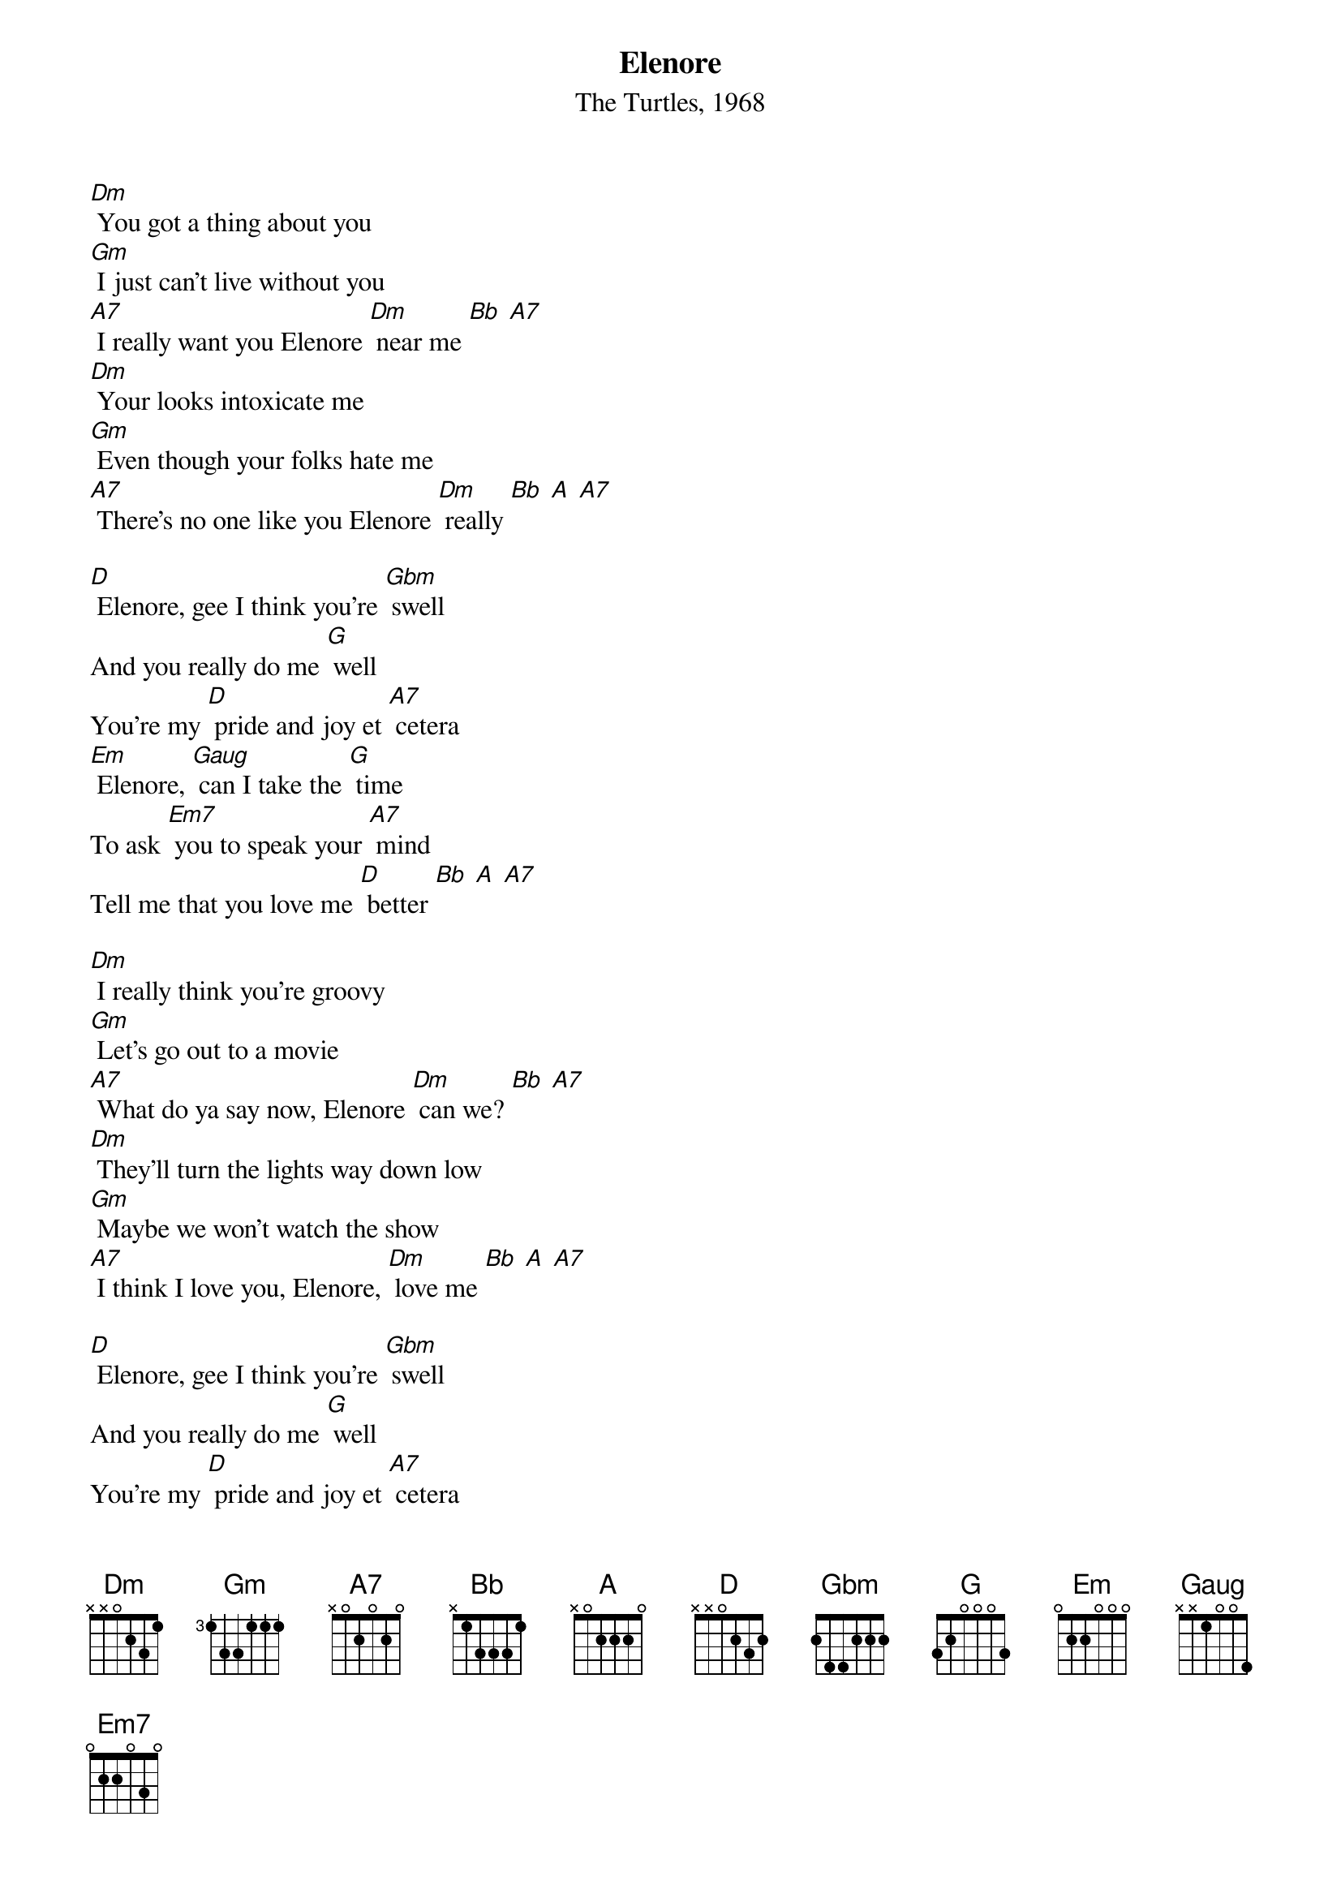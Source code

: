 {title:Elenore}
{subtitle:The Turtles, 1968}
{key:Dm}

[Dm] You got a thing about you
[Gm] I just can't live without you
[A7] I really want you Elenore [Dm] near me [Bb] [A7]
[Dm] Your looks intoxicate me
[Gm] Even though your folks hate me
[A7] There's no one like you Elenore [Dm] really [Bb] [A] [A7]

[D] Elenore, gee I think you're [Gbm] swell
And you really do me [G] well	
You're my [D] pride and joy et [A7] cetera
[Em] Elenore, [Gaug] can I take the [G] time
To ask [Em7] you to speak your [A7] mind
Tell me that you love me [D] better [Bb] [A] [A7]

[Dm] I really think you're groovy
[Gm] Let's go out to a movie
[A7] What do ya say now, Elenore [Dm] can we? [Bb] [A7]
[Dm] They'll turn the lights way down low
[Gm] Maybe we won't watch the show
[A7] I think I love you, Elenore, [Dm] love me [Bb] [A] [A7]

[D] Elenore, gee I think you're [Gbm] swell
And you really do me [G] well
You're my [D] pride and joy et [A7] cetera
[Em] Elenore, [Gaug] can I take the [G] time
To ask [Em7] you to speak your [A7] mind
Tell me that you love me [D] better [A7]

[D] Elenore, gee I think you're [Gbm] swell, ah-[A7] hah
[D] Elenore, gee I think you're [Gbm] swell, ah-[A7] hah-[D] hah
